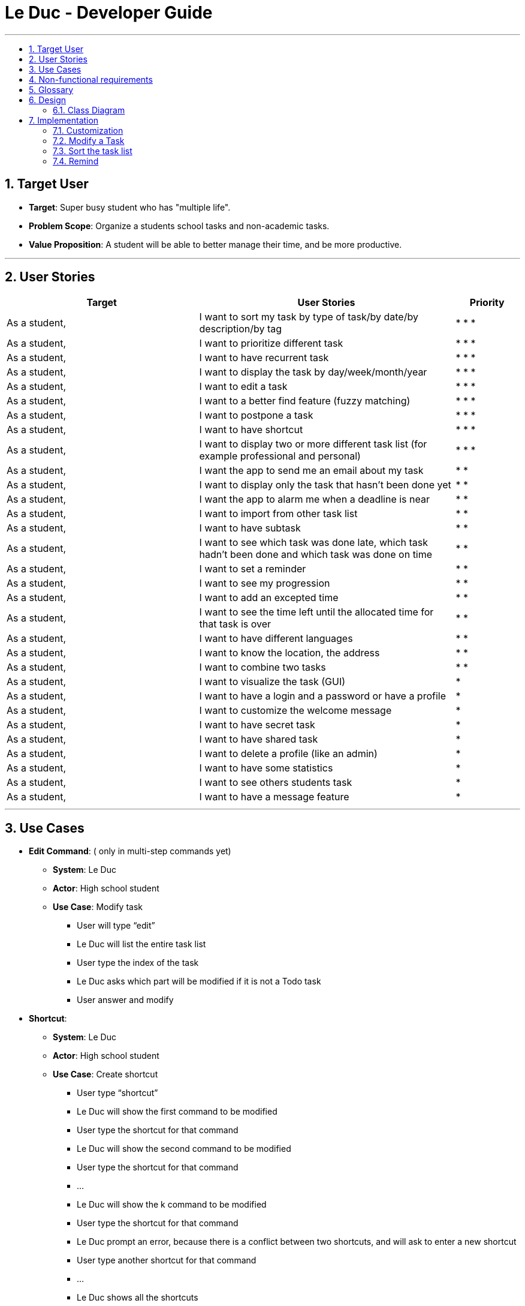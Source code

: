 = Le Duc - Developer Guide
:site-section: DeveloperGuide
:toc:
:toc-title:
:toc-placement: preamble
:sectnums:
:imagesDir: images
:stylesDir: stylesheets


---

== Target User
* *Target*: Super busy student who has "multiple life".
* *Problem Scope*: Organize a students school tasks and non-academic tasks.
* *Value Proposition*: A student will be able to better manage their time, and be more productive.

---

== User Stories

[cols="3,4,1", options="header"]
|===
|Target |User Stories |Priority

|As a student,| I want to sort my task by type of task/by date/by description/by tag
|* * *

|As a student,| I want to prioritize different task
|* * *

|As a student,| I want to have recurrent task
|* * *

|As a student,| I want to display the task by day/week/month/year
|* * *

|As a student,| I want to edit a task
|* * *

|As a student,| I want to a better find feature (fuzzy matching)
|* * *

|As a student,| I want to postpone a task
|* * *

|As a student,| I want to have shortcut
|* * *

|As a student,| I want to display two or more different task list (for example professional and personal)
|* * *

|As a student,| I want the app to send me an email about my task
|* *

|As a student,| I want to display only the task that hasn't been done yet
|* *

|As a student,| I want the app to alarm me when a deadline is near
|* *

|As a student,| I want to import from other task list
|* *

|As a student,| I want to have subtask
|* *

|As a student,| I want to see which task was done late, which task hadn't been done and which task was done on time
|* *

|As a student,| I want to set a reminder
|* *

|As a student,| I want to see my progression
|* *

|As a student,| I want to add an excepted time
|* *

|As a student,| I want to see the time left until the allocated time for that task is over
|* *

|As a student,| I want to have different languages
|* *

|As a student,| I want to know the location, the address
|* *

|As a student,| I want to combine two tasks
|* *

|As a student,| I want to visualize the task (GUI)
|*

|As a student,| I want to have a login and a password or have a profile
|*

|As a student,| I want to customize the welcome message
|*

|As a student,| I want to have secret task
|*

|As a student,| I want to have shared task
|*

|As a student,| I want to delete a profile (like an admin)
|*

|As a student,| I want to have some statistics
|*

|As a student,| I want to see others students task
|*

|As a student,| I want to have a message feature
|*
|===

---

== Use Cases


* *Edit Command*: ( only in multi-step commands yet)
** *System*: Le Duc
** *Actor*: High school student
** *Use Case*: Modify task
*** User will type “edit”
*** Le Duc will list the entire task list
*** User type the index of the task
*** Le Duc asks which part will be modified if it is not a Todo task
*** User answer and modify

* *Shortcut*:
** *System*: Le Duc
** *Actor*: High school student
** *Use Case*: Create shortcut
*** User type “shortcut”
*** Le Duc will show the first command to be modified
*** User type the shortcut for that command
*** Le Duc will show the second command to be modified
*** User type the shortcut for that command
*** ...
*** Le Duc will show the k command to be modified
*** User type the shortcut for that command
*** Le Duc prompt an error, because there is a conflict between two shortcuts, and will ask to enter a new shortcut
*** User type another shortcut for that command
*** ...
*** Le Duc shows all the shortcuts

---




---
== Non-functional requirements

* *Task list size requirement*: The user is a super busy students, so he will have a lot of task. Size of task list possibly infinite (use of Arraylist, depends on the computer and the storage doesn’t use much as it is a written file).
* *Quality requirement*: The system is easy to understand and to be handled by a new user.
* *Mastery requirement*: The system is easy to be mastered, the typing of new task should be easy and fast.
* *Disaster recovery requirement*: If the system crash, the user shall find all his tasks in the storage file.



---

== Glossary

* *Fuzzy matching*: When searching for task descriptions via keyword, the "Sorensen-Dice" Fuzzy Matching algorithm is used to return top matches. This ensures that typos in the user query does not affect search performance
* *Recurrent task*: A task that repeat every day/week/month…

---
== Design
=== Class Diagram

Le Duc main class, called `Duke`, is composed of 4 classes : `Storage`, `Ui`, `Parser`, `TaskList`.

* `Storage` deals with saving and loading files such as the file containing the config or the file containing all the tasks.
* `Ui` deals with the interaction between the user and the program.
* `Parser` given an user's input (through Ui), the Parser will return the corresponding command
* `TaskList` represents the list containing all the tasks.

image::ClassDiagramDuke.png[width="1000"]

In this class diagram, constructors, getters and setters were not all represented.

The following class diagram will represent the interaction between all classes without being too specific. The class diagram for the abstract class `Command` and his concrete class is not represented because it is only one abstract class connected to a multitude of concrete class. The same goes for the `DukeException` class.

image::AllClassDiagram.png[width="1000"]


== Implementation

=== Customization

The user can customize Le Duc in the following ways :

* `shortcut`: The user can implement and use shortcut for every command.
* `language`: The user can change the language for Le Duc.

==== Shortcut

The shortcut mechanism is done by the `ShortcutCommand`. As every other command, it extends Command with a HashSet containing all the command’s shortcut name and another HashSet containing all the default command’s shortcut name. Others commands include now a static attribute named shortcut that correspond to the command’s shortcut. It implements these following methods:

* `ShortcutCommand#setOneShortcut` — set the shortcut of one command
* `ShortcutCommand#initializedSetShortcut` — initialized the HashSet contains all the default command’s shortcut name

There are three cases:

* one shot one command: The user write the command for the shortcut in one line
* multi step one command: The user write which command he wants to add a shortcut to, then the console ask what is the shortcut, and the user write the name of the shortcut
* multi step every command: The user asks the console that he wants to modify all the command, and the console will show one by one every command, and the user will modify one by one each command.

When the user launches the application, the program will read the config file, then set all shortcuts to previous shortcuts that the user has decided. If the user has not decided to customized shortcuts, it will be the default shortcut.

These following diagram show how the 3 cases were implemented:

*One shot one command*

The user type the "entry" (not shown in the sequence diagram) as `shortcut CommandName ShortcutName`.

image::SDShortcutOneShot.png[width="1000"]

The method setShortcut is static, thus an object Command won’t be created

*Multi-step one command*

The user type the "entry" (not shown in the sequence diagram) as `shortcut CommandName`. Then the console will ask what will be the new name for the shortcut.

image::SGShortcutMultiOneCmd.png[width="1000"]

*Multi-step every command*

The user type the "entry" (not shown in the sequence diagram) as `shortcut`. The console will display one command's name, then the console will ask what will be the new name for the shortcut. The console will repeat until every command have a shortcut.

image::SGShortcutMultiEveryCmd.png[width="1000"]

*Consideration*

* The config file that contains all the name for the shortcut can be edit by hand, because it is faster to edit the config file than doing it via the application.
* When a command’s shortcut is set, the default shortcut can still be used

==== Language

Changing the language mechanism is done by the `LanguageCommand`. For the moment two languages are available : french and english. Only the return message after a command and the error message are changed. After typing the command to change the language, the language is changed at the next execution of the program.

The following are the steps to change a language :

* The user open Le Duc (the program).
* Le Duc create the object `ui` as an instance of `UiEn`.
* The user type `language fr` (the program is previously in english)
* The program will change the config file.
* The user exit the program.
* The user reopen Le Duc.
* Le Duc load the config file with the new language.
* Le Duc create the object `ui` as an instance of `UiFr`.
* The language of Le Duc is french.

image::languageSequenceDiagram.png[width="1000"]

In the sequence diagram, `Parser` and `Storage` should be created and destroyed when Duke is created or destroyed, but for more clarity, it was not represented.

*Consideration*

* (Current implementation) Each message displayed to the user (error or a message returned by a command) correspond to an abstract method in `Ui` and an override method in `UiFr` and `UiEn`. It was done so because it is easier to add a new language because it is sufficient to create a new class and override the method.
* (Atlernative) Make an if statement for each new language and an static attribut in `Ui`. There are less methods and less classes but if a new language is added in the future, every single command and every single exception have to be edited.

=== Modify a Task

Several commands allow the user to modify a task: `reschedule`, `postpone`, `snooze`, `edit` and `prioritize`.
As every other command, these commands extend Command.
As these commands relate to the modification of tasks, each command need to write into the data file after its execution.

==== *Reschedule an event task*

When rescheduling an event, two dates can’t clash. This verification is done with the verifyConflictDate method which is
in the TaskList class. Indeed, all task dates are needed to verify if there is a conflict. So, this allows to improve the cohesion.

image::SequenceDiagramReschedule.png[width="1000", align="left"]

==== *Snooze an homework task*

Snooze is applicable to a homework task. The snooze time is fixed at 30 minutes( it could be easily changed in the snoozeLocalDateTime() method of Date.

image::SequenceDiagramSnooze.png[width="1000", align="left"]

==== *Postpone an homework task*

Postpone is also only applicable to a homework task. The new date should be after the old one.
This is verified inside the execution of the postponeCommand.

image::SequenceDiagramPostpone.png[width="1000", align="left"]

==== *Edit a task*

* Multi-steps command: to edit a task, the user has to follow these instructions:

1. `edit`
2. All of the tasks will be displayed, you have to choose a task INDEX
3. Depending on the type of task:
** If it is a todo task, you have to enter the new DESCRIPTION
** If it is not a todo task, you have to choose 1) if you want to edit the description or 2) if you want to edit the date
- Then, enter the new DESCRIPTION or the new DATE of the task

The sequence diagram shows the interactions between different classes when the user want to edit the description an homework or event task with a multi-steps edit command.

image::SequenceDiagramEditMultiSteps.png[width="1000", align="left"]


* For one shot command:
- edit the description: `edit INDEX description DESCRIPTION`
- edit the date of an homework task: `edit INDEX /by DATE`
- edit the period of an event task: `edit INDEX /at DATE - DATE`

The sequence diagram shows the interactions between different classes when the user input `edit 2 description DESCRIPTION`.

image::SequenceDiagramEditOneShot.png[width="1000", align="left"]

==== *Prioritize a task*

A task has initially a priority of 5. The priority of a task goes from 0 to 9.
This command allows the user to change the priority of a task.

The sequence diagram show the interactions between different classes when the user wants to change to priority of the first task to 2.

image::SequenceDiagramPrioritize.png[width="1000", align="left"]

==== Consideration

There are two different commands for modifying the priority ( `prioritize`) and the description/date (`edit`) o f a task. Indeed, the edit command is considered to be used when a user have initially created a incorrect task, whereas the prioritize command is supposed to be used regularly as the priority of a task generally increase with the time.
However, these two commands are obviously easy to combine into one command.


=== Sort the task list

Sort all task by date/description/priority/type of task/ done or not: `sort SORTTYPE`
SORTTYPE is either date, description, priority, type, done

* Sorting by date will sort tasks in chronological order
* Sorting by description will sort the descriptions in alphabetical order
* Sorting by priority will sort tasks in ascending urgency
* Sorting by type will sort tasks depending on its task type ( event, homework, todo)
* Sorting by done will sort tasks depending on it the task is done or not.

To implement the sort command, the comparing static method of Comparator interface introduced in Java 8 is used.
So, here the sort key are the desciption or the priority of the task.


=== Remind


The Remind feature is done by the RemindCommand. Along with all of the other implemented commands, it extends Command. The feature will process each tasks date/timestamps to order them, and then remind the user of the top 3 upcoming tasks. The following methods were implemented in this feature:

* `filterTasks` - Extracts the Homework and Event tasks into a seperate ArrayList
* `sort` - Orders the filtered TaskList in chronological order.

* *Sequence Diagram of the Remind Feature:*

image::RemindSequenceDiagram.png[width="790"]
There are 3 cases:

* TaskList contains a mix of all objects
* TaskList contains only Todo objects
* TaskList contains no objects

All cases are handled separately, as the tasks must be ordered differently.

==== TaskList contains only homework/Event objects

* The original TaskList is passed through a filter.
* The filtered TaskList is equal to the original TaskList, as there are no Todo objects to filter out. The filtered TaskList will then be sorted by TakList.sort(). The method will call each tasks .getDate() and build a sorted ArrayList. All Todo's will be appended to the end of the sortedlist
* The first 3 most upcoming tasks will be displayed to the user.
* *Output:*

```---------------------------------------------------------------------------------
remind
1. [H][X] d1 by: 14/09/2019 22:33 [Priority: 5]
2. [E][X] e1 at: 21/09/2019 00:00 - 28/10/2019 22:22 [Priority: 5]
3. [T][X] td1 [Priority: 5]
```
==== TaskList only contains Todo Objects

* The TaskList.sort() method will return the original list containing only Todo's. Todo tasks have no associated date, so the order in which they were created will be preserved. This is assuming that the order they were created by the user is the order of the intended completion.
* *Output:*
```---------------------------------------------------------------------------------
remind
1. [T][X] todo1 [Priority: 5]
2. [T][X] todo2 [Priority: 5]
3. [T][X] todo3 [Priority: 5]
```
==== TaskList Contains No Objects

```
---------------------------------------------------------------------------------
    There are no upcoming tasks in your list
---------------------------------------------------------------------------------

```

==== Consideration
* Sorting the TaskList in place was considered, but it reduced cohesion of the design.
* It was considered to only remind the user of tasks that are coming up in the next week,
but that would limit its potential utility


---